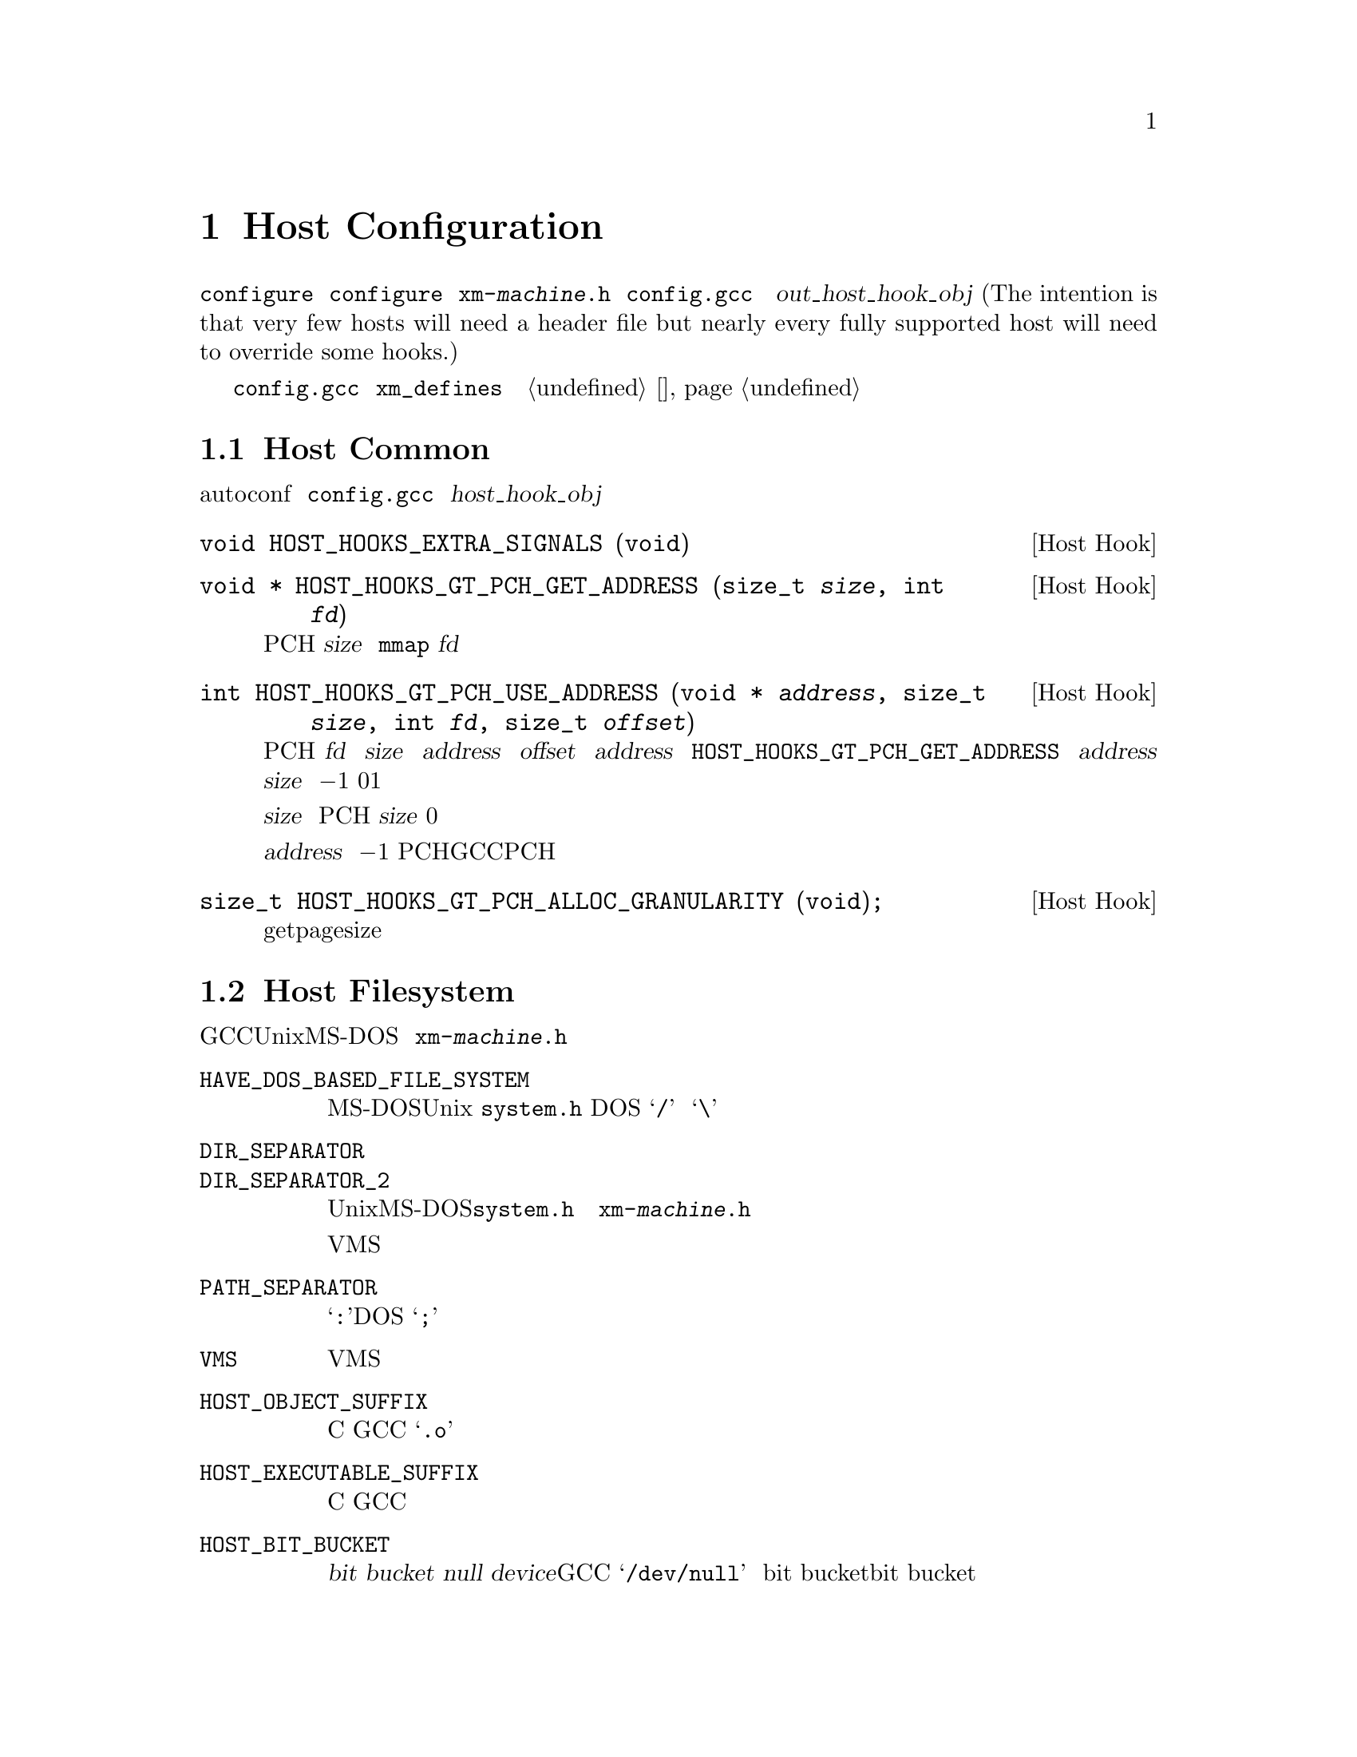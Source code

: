 @c Copyright (C) 1988, 1989, 1992, 1993, 1994, 1995, 1996, 1997, 1998, 1999,
@c 2000, 2001, 2002, 2003, 2004, 2005, 2008 Free Software Foundation, Inc.
@c This is part of the GCC manual.
@c For copying conditions, see the file gccint.texi.

@node Host Config
@chapter Host Configuration
@cindex host configuration

大多数关于编译器实际运行的机器和系统的详细信息可以由 
@command{configure} 脚本检测。有一些是不可能通过 @command{configure} 
来检测到的；这些将有两种方式可以来描述，或者通过定义在名为
@file{xm-@var{machine}.h} 的文件中的宏，或者通过 @file{config.gcc} 中
的 @var{out_host_hook_obj} 变量所制定的钩子函数。(The intention is 
that very few hosts will need a header file but nearly every fully 
supported host will need to override some hooks.)

如果只需要定义一些宏，并且它们的定义很简单，可以考虑使用在 
@file{config.gcc} 中的 @code{xm_defines} 变量来替代创建一个主机配置头
文件。参见 @ref{系统配置}。

@menu
* Host Common::         每个主机都可能需要实现的东西。
* Filesystem::          Your host can't have the letter `a' in filenames?
* Host Misc::           针对主机的很少用的配置选项。
@end menu

@node Host Common
@section Host Common
@cindex host hooks
@cindex host functions

有些东西不具有可移植性，甚至是在相似的操作系统之间，并且autoconf也难
以检测出。它们是通过钩子函数来实现的，这些函数放在 @file{config.gcc} 
中 @var{host_hook_obj} 变量指定的文件中。


@deftypefn {Host Hook} void HOST_HOOKS_EXTRA_SIGNALS (void)
该主机钩子用于建立对额外信号的处理。最通用的事情是在这个钩子中去检测栈溢出。
@end deftypefn

@deftypefn {Host Hook} void * HOST_HOOKS_GT_PCH_GET_ADDRESS (size_t @var{size}, int @var{fd})
该主机钩子返回很可能在编译器的后续调用中为空闲的某块空间地址。我们打算将
PCH数据加载到这个地址，从而使得不需要对数据进行重定位。该区域应该能够容纳
@var{size} 个字节。如果主机使用 @code{mmap}，则 @var{fd} 为一个打开文件的
描述符，可以用来做探测。
@end deftypefn

@deftypefn {Host Hook} int HOST_HOOKS_GT_PCH_USE_ADDRESS (void * @var{address}, size_t @var{size}, int @var{fd}, size_t @var{offset})
该主机钩子会在将要加载PCH文件时被调用。我们要从 @var{fd} 中加载 @var{size} 
字节到内存中 @var{address} 地址的 @var{offset} 偏移量出。给定的 @var{address} 
为之前调用 @code{HOST_HOOKS_GT_PCH_GET_ADDRESS} 所得的结果。如果不能在
@var{address} 处分配 @var{size} 个字节，则返回 @minus{}1。如果分配了内
存但是没有加载数据，则返回0。如果该钩子完成了所有的事情，则返回1。

如果实现使用了保留地址空间，则会释放超出 @var{size} 的任何保留空间，而
不管返回值如何。如果不加载PCH，则该钩子可以使用 @var{size} 为0的方式调
用，这样所有保留地址空间将被释放。

不要试图不能被该执行程序返回的 @var{address} 值；直接返回 @minus{}1。这
些值通常表明了一个过时的PCH文件（由其它GCC可执行程序创建的），并且该PCH
文件是无法工作的。
@end deftypefn

@deftypefn {Host Hook} size_t HOST_HOOKS_GT_PCH_ALLOC_GRANULARITY (void);
该主机钩子返回分配虚拟内存所需的对齐大小。通常这与getpagesize相同，但是
在一些主机上，保留内存的对齐大小与供使用的内存页尺寸是不同的。
@end deftypefn

@node Filesystem
@section Host Filesystem
@cindex configuration file
@cindex @file{xm-@var{machine}.h}

GCC需要知道许多关于主机文件系统的语义方面的东西。具有Unix和MS-DOS语义的
文件系统会被自动检测。对于其它系统，你可以在 @file{xm-@var{machine}.h} 
中定义下列宏。

@ftable @code
@item HAVE_DOS_BASED_FILE_SYSTEM
如果主机文件系统服从MS-DOS而不是Unix定义的语义，则该宏会被 @file{system.h} 
自动定义。DOS文件系统大小写不敏感，文件描述可以起始于一个驱动字母，并且
斜线和反斜线（@samp{/} 和 @samp{\}）都是目录分隔符。

@item DIR_SEPARATOR
@itemx DIR_SEPARATOR_2
如果定义，这些宏扩展为字符常量，用来指定在文件描述中的目录名的分隔符。在
Unix和MS-DOS文件系统上，@file{system.h} 会自动给出合适的值。如果你的文件
系统不是这些，则在 @file{xm-@var{machine}.h} 中定义一个或者这两个合适的值。

但是，像VMS这样的操作系统，构建路径名要比将目录名通过特定字符进行字符串连
接复杂的多，对于这种情况，则不要定义这些宏。

@item PATH_SEPARATOR
如果定义，该宏将扩展为一个字符常量，用来指定搜寻路径中元素的分隔符。缺省
值为一个冒号（@samp{:}）。基于DOS的系统，通常，并不是所有的，使用分号
（@samp{;}）。 

@item VMS
如果主机系统为VMS，则定义该宏。

@item HOST_OBJECT_SUFFIX
定义该宏为一个C字符串，用来表示在你的主机上目标文件的后缀。如果没有定义该
宏，GCC将会使用 @samp{.o} 作为目标文件的后缀。 

@item HOST_EXECUTABLE_SUFFIX
定义该宏为一个C字符串，用来表示在你的主机上可执行文件的后缀。如果没有定义
该宏，GCC将会使用空字符串作为可执行文件的后缀。 

@item HOST_BIT_BUCKET
一个路径名，由主机操作系统定义，可以作为一个文件被打开和写入内容，但是所
有写入的信息都将被丢弃。这就是众所皆知的 @dfn{bit bucket}，或者 
@dfn{null device}。如果没有定义该宏，GCC将使用 @samp{/dev/null} 作为
bit bucket。如果主机不支持bit bucket，则将该宏定义为一个无效的文件名。

@item UPDATE_PATH_HOST_CANONICALIZE (@var{path})
如果定义，则为一个C语句（没有分号），当编译驱动器或者预处理器中使用的路径
需要被canonicalized时，用于执行主机相关的 canonicalization。@var{path} 是
被malloc出来的。如果C语句将 @var{path} canonicalize到一个不同的缓存中，则
旧的路径将被释放，并且新的缓存应该通过malloc被分配。

@item DUMPFILE_FORMAT
定义该宏为一个字符串，用来表示构建调试转储文件名字的索引部分的格式。结果
字符串必须适合15个字节。文件名的全称为：汇编文件名的前缀，应用该模式生成
的索引号，以及每种转储文件所特定的字符串，例如 @samp{rtl}。

如果没有定义该宏，GCC将会使用 @samp{.%02d.}。应该在使用缺省方式会生成无效
文件名的情况下，定义该宏。

@item DELETE_IF_ORDINARY
定义该宏为一个C语句（没有分号），用来执行主机相关的编译驱动器产生的普通临
时文件的删除操作。

如果没有定义该宏，GCC将会使用缺省的版本。应该在缺省版本不能可靠的删除临时
文件的情况下，定义该宏。例如，在VMS上，会允许一个文件有多个版本。

@item HOST_LACKS_INODE_NUMBERS
如果主机文件系统不在struct stat中报告有意义的inode数字时，则定义该宏。
@end ftable

@node Host Misc
@section Host Misc
@cindex configuration file
@cindex @file{xm-@var{machine}.h}

@ftable @code
@item FATAL_EXIT_CODE
一个C表达式，作为当编译器发生严重错误退出时，所返回的状态码。缺省值为系统
提供的宏 @samp{EXIT_FAILURE}，或者如果系统没有定义此宏时为 @samp{1}。只在
这些缺省值不正确的时候，才定义该宏。

@item SUCCESS_EXIT_CODE
一个C表达式，作为当编译器没有发生严重错误而退出时，所返回的状态码。（警告
不属于严重错误。）缺省值为系统提供的宏 @samp{EXIT_SUCCESS}，或者如果系统没
有定义此宏时为 @samp{0}。只在这些缺省值不正确的时候，才定义该宏。 

@item USE_C_ALLOCA
定义该宏，如果GCC应该使用 @file{libiberty.a} 提供的C实现的 @code{alloca}。
这只影响编译器本身的一些部分的内存分配。并不改变代码生成。

当GCC通过其它编译器而不是它本身来构建时，C @code{alloca} 总是被使用。这是
因为大多其它实现都具有严重的bug。应该只在基于栈的 @code{alloca} 可能无法工
作的系统上定义该宏。例如，如果系统在栈的大小上有一个小额限制，则GCC内建的 
@code{alloca} 将无法可靠的工作。

@item COLLECT2_HOST_INITIALIZATION
如果定义，则为一个C语句（没有分号），当 @code{collect2} 被初始化时，执行主
机相关的初始化。 

@item GCC_DRIVER_HOST_INITIALIZATION
如果定义，则为一个C语句（没有分号），当编译驱动器被初始化时，执行主机相关的初始化。

@item HOST_LONG_LONG_FORMAT
如果定义，则为一个字符串，用于表示像 @code{printf} 这样的函数的 
@code{long long} 类型参数。缺省值为 @code{ll}。
@end ftable

另外，如果 @command{configure} 在 @file{auto-host.h} 中生成了任何不正确的宏
定义，你可以在一个主机配置头文件中覆盖那个定义。如果你需要这么做，请首先看看
是否可以去修补 @command{configure}。
